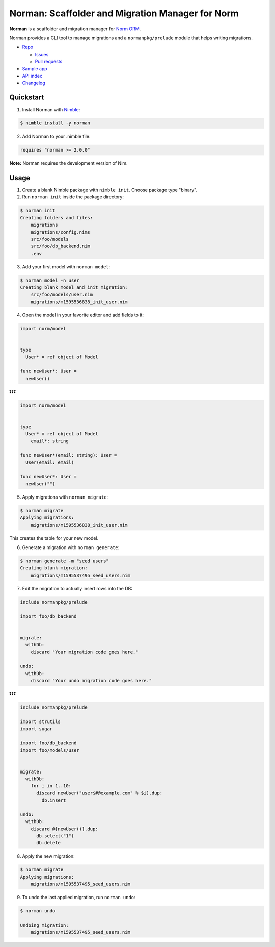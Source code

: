 *************************************************
Norman: Scaffolder and Migration Manager for Norm
*************************************************

.. image:: https://travis-ci.com/moigagoo/norman.svg?branch=develop
    :alt: Build Status
    :target: https://travis-ci.com/moigagoo/norman

.. image:: https://raw.githubusercontent.com/yglukhov/nimble-tag/master/nimble.png
    :alt: Nimble
    :target: https://nimble.directory/pkg/norman


**Norman** is a scaffolder and migration manager for `Norm ORM <https://moigagoo.github.io/norm/norm.html>`__.

Norman provides a CLI tool to manage migrations and a ``normanpkg/prelude`` module that helps writing migrations.

*   `Repo <https://github.com/moigagoo/norman>`__

    -   `Issues <https://github.com/moigagoo/norman/issues>`__
    -   `Pull requests <https://github.com/moigagoo/norman/pulls>`__

*   `Sample app <https://github.com/moigagoo/shop-api>`__
*   `API index <theindex.html>`__
*   `Changelog <https://github.com/moigagoo/norman/blob/develop/changelog.rst>`__


Quickstart
==========

1.  Install Norman with `Nimble <https://github.com/nim-lang/nimble>`_:

.. code-block::

    $ nimble install -y norman

2.  Add Norman to your .nimble file:

.. code-block:: nim

    requires "norman >= 2.0.0"

**Note:** Norman requires the development version of Nim.


Usage
=====

1.  Create a blank Nimble package with ``nimble init``. Choose package type "binary".

2.  Run ``norman init`` inside the package directory:

.. code-block::

    $ norman init
    Creating folders and files:
        migrations
        migrations/config.nims
        src/foo/models
        src/foo/db_backend.nim
        .env

3.  Add your first model with ``norman model``:

.. code-block::

    $ norman model -n user
    Creating blank model and init migration:
        src/foo/models/user.nim
        migrations/m1595536838_init_user.nim

4.  Open the model in your favorite editor and add fields to it:

.. code-block:: nim

    import norm/model


    type
      User* = ref object of Model

    func newUser*: User =
      newUser()

⏬⏬⏬

.. code-block:: nim

    import norm/model


    type
      User* = ref object of Model
        email*: string

    func newUser*(email: string): User =
      User(email: email)

    func newUser*: User =
      newUser("")


5.  Apply migrations with ``norman migrate``:

.. code-block:: language

    $ norman migrate
    Applying migrations:
        migrations/m1595536838_init_user.nim

This creates the table for your new model.

6.  Generate a migration with ``norman generate``:

.. code-block::

    $ norman generate -m "seed users"
    Creating blank migration:
        migrations/m1595537495_seed_users.nim

7.  Edit the migration to actually insert rows into the DB:

.. code-block:: nim

    include normanpkg/prelude

    import foo/db_backend


    migrate:
      withDb:
        discard "Your migration code goes here."

    undo:
      withDb:
        discard "Your undo migration code goes here."


⏬⏬⏬

.. code-block:: nim

    include normanpkg/prelude

    import strutils
    import sugar

    import foo/db_backend
    import foo/models/user


    migrate:
      withDb:
        for i in 1..10:
          discard newUser("user$#@example.com" % $i).dup:
            db.insert

    undo:
      withDb:
        discard @[newUser()].dup:
          db.select("1")
          db.delete

8.  Apply the new migration:

.. code-block::

    $ norman migrate
    Applying migrations:
        migrations/m1595537495_seed_users.nim

9.  To undo the last applied migration, run ``norman undo``:

.. code-block::

    $ norman undo

    Undoing migration:
        migrations/m1595537495_seed_users.nim
